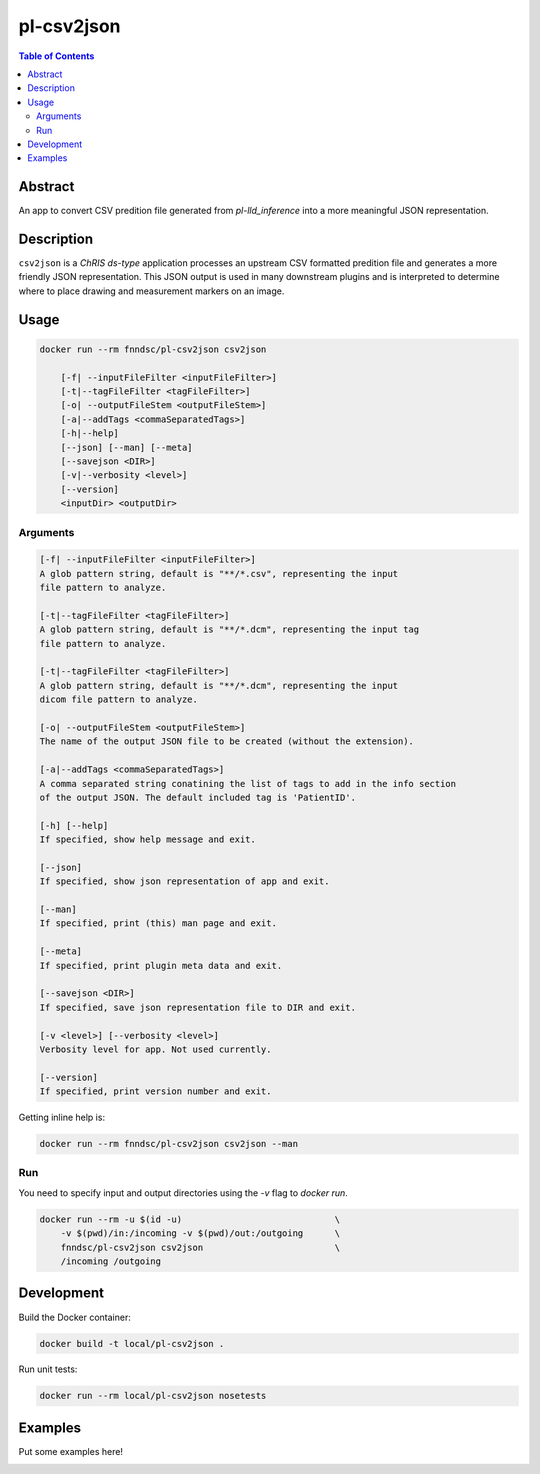 pl-csv2json
================================

.. image:: https://img.shields.io/docker/v/fnndsc/pl-csv2json?sort=semver
    :target: https://hub.docker.com/r/fnndsc/pl-csv2json

.. image:: https://img.shields.io/github/license/fnndsc/pl-csv2json
    :target: https://github.com/FNNDSC/pl-csv2json/blob/master/LICENSE

.. image:: https://github.com/FNNDSC/pl-csv2json/workflows/ci/badge.svg
    :target: https://github.com/FNNDSC/pl-csv2json/actions


.. contents:: Table of Contents


Abstract
--------

An app to convert CSV predition file generated from `pl-lld_inference` into a more meaningful JSON representation.


Description
-----------


``csv2json`` is a *ChRIS ds-type* application processes an upstream CSV formatted predition file and generates a more friendly JSON representation. This JSON output is used in many downstream plugins and is interpreted to determine where to place drawing and measurement markers on an image.


Usage
-----

.. code::

    docker run --rm fnndsc/pl-csv2json csv2json

        [-f| --inputFileFilter <inputFileFilter>]
        [-t|--tagFileFilter <tagFileFilter>]
        [-o| --outputFileStem <outputFileStem>]
        [-a|--addTags <commaSeparatedTags>]
        [-h|--help]
        [--json] [--man] [--meta]
        [--savejson <DIR>]
        [-v|--verbosity <level>]
        [--version]
        <inputDir> <outputDir>


Arguments
~~~~~~~~~

.. code::

    [-f| --inputFileFilter <inputFileFilter>]
    A glob pattern string, default is "**/*.csv", representing the input
    file pattern to analyze.

    [-t|--tagFileFilter <tagFileFilter>]
    A glob pattern string, default is "**/*.dcm", representing the input tag
    file pattern to analyze.

    [-t|--tagFileFilter <tagFileFilter>]
    A glob pattern string, default is "**/*.dcm", representing the input
    dicom file pattern to analyze.

    [-o| --outputFileStem <outputFileStem>]
    The name of the output JSON file to be created (without the extension).

    [-a|--addTags <commaSeparatedTags>]
    A comma separated string conatining the list of tags to add in the info section
    of the output JSON. The default included tag is 'PatientID'.

    [-h] [--help]
    If specified, show help message and exit.

    [--json]
    If specified, show json representation of app and exit.

    [--man]
    If specified, print (this) man page and exit.

    [--meta]
    If specified, print plugin meta data and exit.

    [--savejson <DIR>]
    If specified, save json representation file to DIR and exit.

    [-v <level>] [--verbosity <level>]
    Verbosity level for app. Not used currently.

    [--version]
    If specified, print version number and exit.


Getting inline help is:

.. code:: bash

    docker run --rm fnndsc/pl-csv2json csv2json --man

Run
~~~

You need to specify input and output directories using the `-v` flag to `docker run`.


.. code:: bash

    docker run --rm -u $(id -u)                             \
        -v $(pwd)/in:/incoming -v $(pwd)/out:/outgoing      \
        fnndsc/pl-csv2json csv2json                         \
        /incoming /outgoing


Development
-----------

Build the Docker container:

.. code:: bash

    docker build -t local/pl-csv2json .

Run unit tests:

.. code:: bash

    docker run --rm local/pl-csv2json nosetests

Examples
--------

Put some examples here!


.. image:: https://raw.githubusercontent.com/FNNDSC/cookiecutter-chrisapp/master/doc/assets/badge/light.png
    :target: https://chrisstore.co
